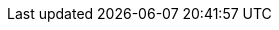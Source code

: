 // Change the following attributes.
:quickstart-project-name: quickstart-keycloak
:partner-product-name: KeyCloak on AWS
// For the following attribute, if you have no short name, enter the same name as partner-product-name.
:partner-product-short-name: KeyCloak
// If there's no partner, comment partner-company-name.
:partner-company-name: AWS Great China Region Solution Team
:doc-month: July
:doc-year: 2021
// Uncomment the following "contributor" attributes as appropriate. If the partner agrees to include names, enter contributor names for every line we use. If partner doesn't want to include names, delete all placeholder names and keep only "{partner-company-name}" and "AWS Quick Start team."
//:partner-contributors: Shuai Ye, Michael McConnell, and John Smith, {partner-company-name}
//:other-contributors: Akua Mansa, Trek10
:aws-contributors: Pahud Hsieh, AWS Great China Region Solution Team
:quickstart-contributors: Troy Ameigh, AWS Quick Start team
// For deployment_time, use minutes if deployment takes an hour or less, 
// for example, 30 minutes or 60 minutes. 
// Use hours for deployment times greater than 60 minutes (rounded to a quarter hour),
// for example, 1.25 hours, 2 hours, 2.5 hours.
:deployment_time: 5 minutes
:default_deployment_region: us-east-1
// :parameters_as_appendix:
// Uncomment the following two attributes if you are using an AWS Marketplace listing.
// Additional content will be generated automatically based on these attributes.
// :marketplace_subscription:
// :marketplace_listing_url: https://example.com/
// Uncomment the following attribute to add a statement about AWS and our stance on compliance-related Quick Starts. 
// :compliance-statement: Deploying this Quick Start does not guarantee an organization’s compliance with any laws, certifications, policies, or other regulations.  
// Uncomment the following attribute if you are deploying a CDK Quick Start. Make sure to comment out // :parameters_as_appendix: also.
:cdk_qs:
// Uncomment the following attribute if you are deploying a Terraform Quick Start. Make sure to comment out // :parameters_as_appendix: also.
// :terraform_qs:
// Uncomment the following two attributes if you are deploying a Terraform Quick Start. Make sure to comment out // :parameters_as_appendix: also.
:no_parameters:
:git_repo_url: https://github.com/aws-quickstart/quickstart-keycloak.git
// Uncomment the following attribute if you are deploying AWS Control Tower. 
// :control_tower
